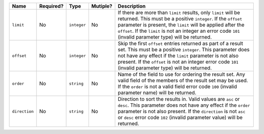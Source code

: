 
.. Fragment for order/limit/offset params common to all informational endpoints

============= ============= ============= ============= ===============================================================
Name          Required?     Type          Mutiple?      Description
============= ============= ============= ============= ===============================================================
``limit``     No            ``integer``   No            If there are more than ``limit`` results, only ``limit`` will
                                                        be returned. This must be a positive ``integer``. If the
                                                        ``offset`` parameter is present, the ``limit`` will be applied
                                                        after the ``offset``. If the ``limit`` is not an integer an
                                                        error code ``101`` (invalid parameter type) will be returned.
------------- ------------- ------------- ------------- ---------------------------------------------------------------
``offset``    No            ``integer``   No            Skip the first ``offset`` entries returned as part of a result
                                                        set. This must be a positive ``integer``. This parameter does
                                                        not have any effect if the ``limit`` parameter is not also
                                                        present. If the ``offset`` is not an integer error code
                                                        ``101`` (invalid parameter type) will be returned.
------------- ------------- ------------- ------------- ---------------------------------------------------------------
``order``     No            ``string``    No            Name of the field to use for ordering the result set. Any valid
                                                        field of the members of the result set may be used. If the
                                                        ``order`` is not a valid field error code ``100`` (invalid
                                                        parameter name) will be returned.
------------- ------------- ------------- ------------- ---------------------------------------------------------------
``direction`` No            ``string``    No            Direction to sort the results in. Valid values are ``asc`` or
                                                        ``desc``. This parameter does not have any effect if the
                                                        ``order`` parameter is not also present. If the ``direction``
                                                        is not ``asc`` or ``desc`` error code ``102`` (invalid
                                                        parameter value) will be returned.
============= ============= ============= ============= ===============================================================

